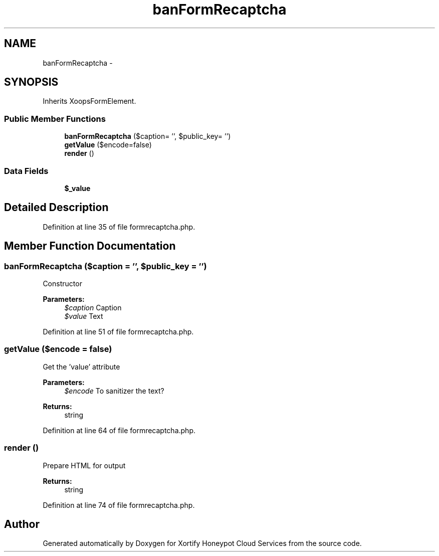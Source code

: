 .TH "banFormRecaptcha" 3 "Tue Jul 23 2013" "Version 4.11" "Xortify Honeypot Cloud Services" \" -*- nroff -*-
.ad l
.nh
.SH NAME
banFormRecaptcha \- 
.SH SYNOPSIS
.br
.PP
.PP
Inherits XoopsFormElement\&.
.SS "Public Member Functions"

.in +1c
.ti -1c
.RI "\fBbanFormRecaptcha\fP ($caption= '', $public_key= '')"
.br
.ti -1c
.RI "\fBgetValue\fP ($encode=false)"
.br
.ti -1c
.RI "\fBrender\fP ()"
.br
.in -1c
.SS "Data Fields"

.in +1c
.ti -1c
.RI "\fB$_value\fP"
.br
.in -1c
.SH "Detailed Description"
.PP 
Definition at line 35 of file formrecaptcha\&.php\&.
.SH "Member Function Documentation"
.PP 
.SS "\fBbanFormRecaptcha\fP ($caption = \fC''\fP, $public_key = \fC''\fP)"
Constructor
.PP
\fBParameters:\fP
.RS 4
\fI$caption\fP Caption 
.br
\fI$value\fP Text 
.RE
.PP

.PP
Definition at line 51 of file formrecaptcha\&.php\&.
.SS "getValue ($encode = \fCfalse\fP)"
Get the 'value' attribute
.PP
\fBParameters:\fP
.RS 4
\fI$encode\fP To sanitizer the text? 
.RE
.PP
\fBReturns:\fP
.RS 4
string 
.RE
.PP

.PP
Definition at line 64 of file formrecaptcha\&.php\&.
.SS "render ()"
Prepare HTML for output
.PP
\fBReturns:\fP
.RS 4
string 
.RE
.PP

.PP
Definition at line 74 of file formrecaptcha\&.php\&.

.SH "Author"
.PP 
Generated automatically by Doxygen for Xortify Honeypot Cloud Services from the source code\&.
